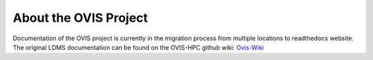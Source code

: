 About the OVIS Project
================================
Documentation of the OVIS project is currently in the migration process from multiple locations to readthedocs website.
The original LDMS documentation can be found on the OVIS-HPC github wiki: `Ovis-Wiki <https://github.com/ovis-hpc/ovis-wiki/wiki>`_

